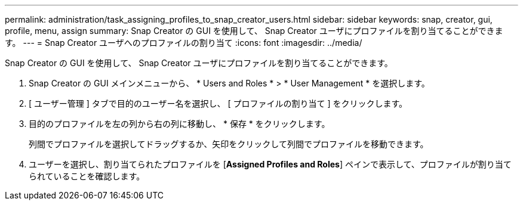 ---
permalink: administration/task_assigning_profiles_to_snap_creator_users.html 
sidebar: sidebar 
keywords: snap, creator, gui, profile, menu, assign 
summary: Snap Creator の GUI を使用して、 Snap Creator ユーザにプロファイルを割り当てることができます。 
---
= Snap Creator ユーザへのプロファイルの割り当て
:icons: font
:imagesdir: ../media/


[role="lead"]
Snap Creator の GUI を使用して、 Snap Creator ユーザにプロファイルを割り当てることができます。

. Snap Creator の GUI メインメニューから、 * Users and Roles * > * User Management * を選択します。
. [ ユーザー管理 ] タブで目的のユーザー名を選択し、 [ プロファイルの割り当て ] をクリックします。
. 目的のプロファイルを左の列から右の列に移動し、 * 保存 * をクリックします。
+
列間でプロファイルを選択してドラッグするか、矢印をクリックして列間でプロファイルを移動できます。

. ユーザーを選択し、割り当てられたプロファイルを [*Assigned Profiles and Roles*] ペインで表示して、プロファイルが割り当てられていることを確認します。

